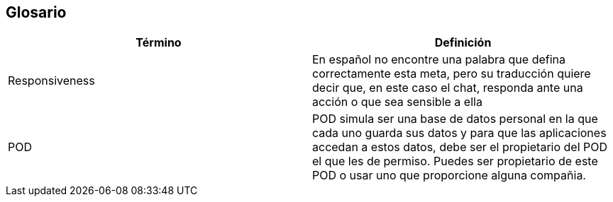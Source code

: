 [[section-glossary]]
== Glosario




[options="header"]
|===
| Término         | Definición
| Responsiveness     | En español no encontre una palabra que defina correctamente esta meta, pero su traducción quiere decir que, en este caso el chat, responda ante una acción o que sea sensible a ella
| POD     | POD simula ser una base de datos personal en la que cada uno guarda sus datos y para que las aplicaciones accedan a estos datos, debe ser el propietario del POD el que les de permiso. Puedes ser propietario de este POD o usar uno que proporcione alguna compañia.
|===
